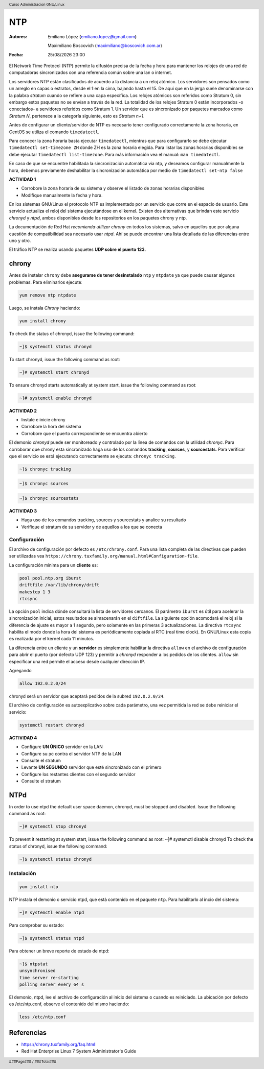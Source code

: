 ===
NTP
===

:Autores: Emiliano López (emiliano.lopez@gmail.com)

          Maximiliano Boscovich (maximiliano@boscovich.com.ar)

:Fecha: |date| |time|

.. |date| date:: %d/%m/%Y
.. |time| date:: %H:%M

.. header::
  Curso Administracion GNU/Linux

.. footer::
    ###Page### / ###Total###

El Network Time Protocol (NTP) permite la difusión precisa de la fecha y hora para mantener los relojes de una red de computadoras sincronizados con una referencia común sobre una lan o internet.

Los servidores NTP están clasificados de acuerdo a la distancia a un reloj atómico. Los servidores son pensados como un arreglo en capas o estratos, desde el 1 en la cima, bajando hasta el 15. De aquí que en la jerga suele denominarse con la palabra *stratum* cuando se refiere a una capa específica. Los relojes atómicos son referidos como Stratum 0, sin embargo estos paquetes no se envían a través de la red. La totalidad de los relojes Stratum 0 están incorporados -o conectados- a servidores referidos como Stratum 1. Un servidor que es sincronizado por paquetes marcados como *Stratum N*, pertenece a la categoría siguiente, esto es *Stratum n+1*.

Antes de configurar un cliente/servidor de NTP es necesario tener configurado correctamente la zona horaria, en CentOS se utiliza el comando ``timedatectl``.

Para conocer la zona horaria basta ejecutar ``timedatectl``, mientras que para configurarlo se debe ejecutar ``timedatectl set-timezone ZH`` donde ZH es la zona horaria elegida. Para listar las zonas horarias disponibles se debe ejecutar ``timedatectl list-timezone``. Para más información vea el manual: ``man timedatectl``.

En caso de que se encuentre habilitada la sincronización automática via ntp, y deseamos configurar manualmente la hora, debemos previamente deshabilitar la sincronización automática por medio de ``timedatectl set-ntp false``

**ACTIVIDAD 1**

- Corrobore la zona horaria de su sistema y observe el listado de zonas horarias disponibles
- Modifique manualmente la fecha y hora.

En los sistemas GNU/Linux el protocolo NTP es implementado por un servicio que corre en el espacio de usuario. Este servicio actualiza el reloj del sistema ejecutándose en el kernel. Existen dos alternativas que brindan este servicio *chronyd* y *ntpd*, ambos disponibles desde los repositorios en los paquetes chrony y ntp.

La documentación de Red Hat *recomienda utilizar chrony* en todos los sistemas, salvo en aquellos que por alguna cuestión de compatibilidad sea necesario usar *ntpd*. Ahí se puede encontrar una lista detallada de las diferencias entre uno y otro.

El tráfico NTP se realiza usando paquetes **UDP sobre el puerto 123**.

chrony
======

Antes de instalar ``chrony`` debe **asegurarse de tener desinstalado** ``ntp`` y ``ntpdate`` ya que puede causar algunos problemas. Para eliminarlos ejecute:

.. code-block:: bash

    yum remove ntp ntpdate

Luego, se instala *Chrony* haciendo:

.. code-block:: bash

    yum install chrony

To check the status of chronyd, issue the following command:

.. code-block:: bash

    ~]$ systemctl status chronyd

To start chronyd, issue the following command as root:

.. code-block:: bash

    ~]# systemctl start chronyd

To ensure chronyd starts automatically at system start, issue the following command as root: 

.. code-block:: bash

    ~]# systemctl enable chronyd

**ACTIVIDAD 2**

- Instale e inicie chrony
- Corrobore la hora del sistema
- Corrobore que el puerto correspondiente se encuentra abierto

El demonio *chronyd* puede ser monitoreado y controlado por la línea de comandos con la utilidad *chronyc*.
Para corroborar que chrony esta sincronizado haga uso de los comandos **tracking**, **sources**, y **sourcestats**.
Para verificar que el servicio se está ejecutando correctamente se ejecuta: ``chronyc tracking``.

.. code-block:: bash

    ~]$ chronyc tracking

.. code-block:: bash
    
    ~]$ chronyc sources

.. code-block:: bash
    
    ~]$ chronyc sourcestats

**ACTIVIDAD 3**

- Haga uso de los comandos tracking, sources y sourcestats y analice su resultado
- Verifique el stratum de su servidor y de aquellos a los que se conecta

Configuración
-------------

El archivo de configuración por defecto es ``/etc/chrony.conf``. Para una lista completa de las directivas que pueden ser utilizadas vea ``https://chrony.tuxfamily.org/manual.html#Configuration-file``.

La configuración mínima para un **cliente** es:

.. code-block:: bash

    pool pool.ntp.org iburst
    driftfile /var/lib/chrony/drift
    makestep 1 3
    rtcsync

La opción ``pool`` indica dónde consultará la lista de servidores cercanos.
El parámetro ``iburst`` es útil para acelerar la sincronización inicial, estos resultados se almacenarán en el ``diftfile``.
La siguiente opción acomodará el reloj si la diferencia de ajuste es mayor a 1 segundo, pero solamente en las primeras 3 actualizaciones. 
La directiva ``rtcsync`` habilita el modo donde la hora del sistema es periódicamente copiada al RTC (real time clock). En GNU/Linux esta copia es realizada por el kernel cada 11 minutos.

La diferencia entre un cliente y un **servidor** es simplemente habilitar la directiva ``allow`` en el archivo de configuración para abrir el puerto (por defecto UDP 123) y permitir a *chronyd* responder a los pedidos de los clientes. ``allow`` sin especificar una red permite el acceso desde cualquier dirección IP. 

Agregando 

.. code-block:: bash
    
    allow 192.0.2.0/24

chronyd será un servidor que aceptará pedidos de la subred ``192.0.2.0/24``.


El archivo de configuración es autoexplicativo sobre cada parámetro, una vez permitida la red se debe reiniciar el servicio:

.. code-block:: bash

    systemctl restart chronyd

**ACTIVIDAD 4**

- Configure **UN ÚNICO** servidor en la LAN
- Configure su pc contra el servidor NTP de la LAN
- Consulte el stratum
- Levante **UN SEGUNDO** servidor que esté sincronizado con el primero
- Configure los restantes clientes con el segundo servidor
- Consulte el stratum


NTPd
====

In order to use ntpd the default user space daemon, chronyd, must be stopped and disabled. Issue the following command as root:

.. code-block:: bash

    ~]# systemctl stop chronyd

To prevent it restarting at system start, issue the following command as root: ~]# systemctl disable chronyd
To check the status of chronyd, issue the following command: 

.. code-block:: bash

    ~]$ systemctl status chronyd

Instalación
-----------

.. code-block:: bash

    yum install ntp

NTP instala el demonio o servicio ntpd, que está contenido en el paquete ``ntp``. Para habilitarlo al incio del sistema:

.. code-block:: bash

    ~]# systemctl enable ntpd

Para comprobar su estado:

.. code-block:: bash

    ~]$ systemctl status ntpd 

Para obtener un breve reporte de estado de ntpd:

.. code-block:: bash

    ~]$ ntpstat 
    unsynchronised 
    time server re-starting 
    polling server every 64 s

El demonio, ntpd, lee el archivo de configuración al inicio del sistema o cuando es reiniciado. La ubicación por defecto es /etc/ntp.conf, observe el contenido del mismo haciendo:

.. code-block:: bash
    
    less /etc/ntp.conf


Referencias
===========

* https://chrony.tuxfamily.org/faq.html
* Red Hat Enterprise Linux 7 System Administrator's Guide